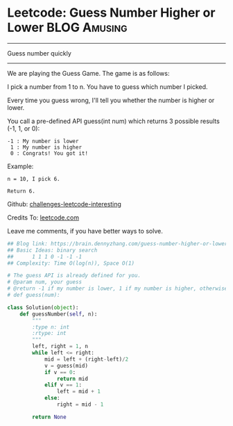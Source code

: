 * Leetcode: Guess Number Higher or Lower                           :BLOG:Amusing:
#+STARTUP: showeverything
#+OPTIONS: toc:nil \n:t ^:nil creator:nil d:nil
:PROPERTIES:
:type:     #binarysearch, #codetemplate, #game
:END:
---------------------------------------------------------------------
Guess number quickly
---------------------------------------------------------------------
We are playing the Guess Game. The game is as follows:

I pick a number from 1 to n. You have to guess which number I picked.

Every time you guess wrong, I'll tell you whether the number is higher or lower.

You call a pre-defined API guess(int num) which returns 3 possible results (-1, 1, or 0):
#+BEGIN_EXAMPLE
-1 : My number is lower
 1 : My number is higher
 0 : Congrats! You got it!
#+END_EXAMPLE

Example:
#+BEGIN_EXAMPLE
n = 10, I pick 6.

Return 6.
#+END_EXAMPLE



Github: [[url-external:https://github.com/DennyZhang/challenges-leetcode-interesting/tree/master/guess-number-higher-or-lower][challenges-leetcode-interesting]]

Credits To: [[url-external:https://leetcode.com/problems/guess-number-higher-or-lower/description/][leetcode.com]]

Leave me comments, if you have better ways to solve.

#+BEGIN_SRC python
## Blog link: https://brain.dennyzhang.com/guess-number-higher-or-lower
## Basic Ideas: binary search
##      1 1 1 0 -1 -1 -1
## Complexity: Time O(log(n)), Space O(1)

# The guess API is already defined for you.
# @param num, your guess
# @return -1 if my number is lower, 1 if my number is higher, otherwise return 0
# def guess(num):

class Solution(object):
    def guessNumber(self, n):
        """
        :type n: int
        :rtype: int
        """
        left, right = 1, n
        while left <= right:
            mid = left + (right-left)/2
            v = guess(mid)
            if v == 0:
                return mid
            elif v == 1:
                left = mid + 1
            else:
                right = mid - 1

        return None
#+END_SRC
